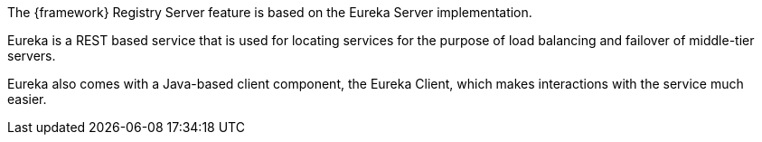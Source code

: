 
:fragment:

The {framework} Registry Server feature is based on the Eureka Server implementation.  

Eureka is a REST based service that is used for locating services for the purpose of load balancing and failover of middle-tier servers.

Eureka also comes with a Java-based client component, the Eureka Client, which makes interactions with the service much easier.
